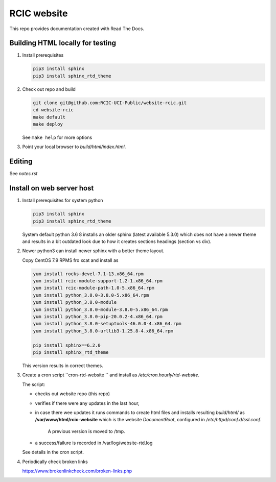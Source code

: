 
RCIC website
============

This repo provides documentation created with Read The Docs.


Building HTML locally for testing
---------------------------------

1. Install prerequisites

   .. code-block:: console

      pip3 install sphinx
      pip3 install sphinx_rtd_theme

2. Check out repo and build

   .. code-block:: console

      git clone git@github.com:RCIC-UCI-Public/website-rcic.git
      cd website-rcic
      make default
      make deploy

   See ``make help`` for more options

3. Point your local browser to `build/html/index.html`.

Editing
-------

See *notes.rst*


Install on web server host
--------------------------

1. Install prerequisites for system python

   .. code-block:: console

      pip3 install sphinx
      pip3 install sphinx_rtd_theme

   System default python 3.6 8 installs an older sphinx (latest available 5.3.0)
   which does not have a newer theme and results in a bit outdated look due to
   how it creates sections headings (section vs div).

2. Newer python3 can install newer sphinx with a better theme layout.

   Copy CentOS 7.9 RPMS fro xcat and install as

   .. code-block:: console

      yum install rocks-devel-7.1-13.x86_64.rpm
      yum install rcic-module-support-1.2-1.x86_64.rpm
      yum install rcic-module-path-1.0-5.x86_64.rpm
      yum install python_3.8.0-3.8.0-5.x86_64.rpm
      yum install python_3.8.0-module
      yum install python_3.8.0-module-3.8.0-5.x86_64.rpm
      yum install python_3.8.0-pip-20.0.2-4.x86_64.rpm
      yum install python_3.8.0-setuptools-46.0.0-4.x86_64.rpm
      yum install python_3.8.0-urllib3-1.25.8-4.x86_64.rpm

      pip install sphinx==6.2.0
      pip install sphinx_rtd_theme

   This version results in correct themes.

3. Create a cron script ``cron-rtd-website `` and install as */etc/cron.hourly/rtd-website*.

   The script:

   * checks out website repo (this repo)
   * verifies if there were any updates in the last hour,
   * in case there wee updates it runs commands to create html files
     and installs resulting *build/html/* as **/var/www/html/rcic-website**
     which is the website *DocumentRoot*, configured in */etc/httpd/conf.d/ssl.conf*.
	 A previous version is moved to /tmp.
   * a success/failure is recorded in /var/log/website-rtd.log

   See details in the cron script.

4. Periodically check broken links

   https://www.brokenlinkcheck.com/broken-links.php
